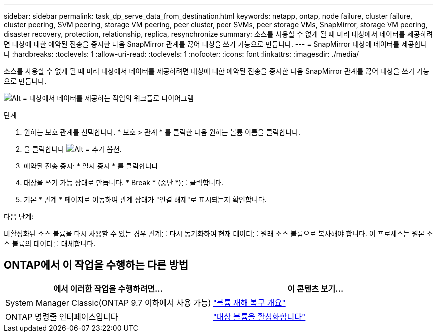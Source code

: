 ---
sidebar: sidebar 
permalink: task_dp_serve_data_from_destination.html 
keywords: netapp, ontap, node failure, cluster failure, cluster peering, SVM peering, storage VM peering, peer cluster, peer SVMs, peer storage VMs, SnapMirror, storage VM peering, disaster recovery, protection, relationship, replica, resynchronize 
summary: 소스를 사용할 수 없게 될 때 미러 대상에서 데이터를 제공하려면 대상에 대한 예약된 전송을 중지한 다음 SnapMirror 관계를 끊어 대상을 쓰기 가능으로 만듭니다. 
---
= SnapMirror 대상에 데이터를 제공합니다
:hardbreaks:
:toclevels: 1
:allow-uri-read: 
:toclevels: 1
:nofooter: 
:icons: font
:linkattrs: 
:imagesdir: ./media/


[role="lead"]
소스를 사용할 수 없게 될 때 미러 대상에서 데이터를 제공하려면 대상에 대한 예약된 전송을 중지한 다음 SnapMirror 관계를 끊어 대상을 쓰기 가능으로 만듭니다.

image:workflow_dp_serve_data_from_destination.gif["Alt = 대상에서 데이터를 제공하는 작업의 워크플로 다이어그램"]

.단계
. 원하는 보호 관계를 선택합니다. * 보호 > 관계 * 를 클릭한 다음 원하는 볼륨 이름을 클릭합니다.
. 을 클릭합니다 image:icon_kabob.gif["Alt = 추가 옵션"].
. 예약된 전송 중지: * 일시 중지 * 를 클릭합니다.
. 대상을 쓰기 가능 상태로 만듭니다. * Break * (중단 *)를 클릭합니다.
. 기본 * 관계 * 페이지로 이동하여 관계 상태가 "연결 해제"로 표시되는지 확인합니다.


.다음 단계:
비활성화된 소스 볼륨을 다시 사용할 수 있는 경우 관계를 다시 동기화하여 현재 데이터를 원래 소스 볼륨으로 복사해야 합니다. 이 프로세스는 원본 소스 볼륨의 데이터를 대체합니다.



== ONTAP에서 이 작업을 수행하는 다른 방법

[cols="2"]
|===
| 에서 이러한 작업을 수행하려면... | 이 콘텐츠 보기... 


| System Manager Classic(ONTAP 9.7 이하에서 사용 가능) | link:https://docs.netapp.com/us-en/ontap-sm-classic/volume-disaster-recovery/index.html["볼륨 재해 복구 개요"^] 


| ONTAP 명령줄 인터페이스입니다 | link:./data-protection/make-destination-volume-writeable-task.html["대상 볼륨을 활성화합니다"^] 
|===
